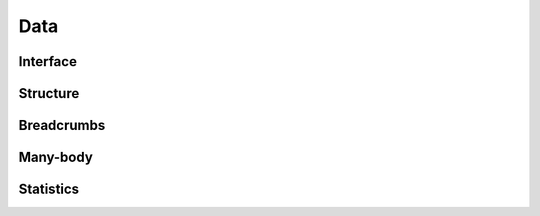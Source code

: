 Data
====

Interface
---------

.. automethod:: mbgdml.data.dataSet.load

.. automethod:: mbgdml.data.dataSet.save

.. automethod:: mbgdml.data.dataSet.asdict
    

Structure
---------

.. autoattribute:: mbgdml.data.dataSet.Z

.. autoattribute:: mbgdml.data.dataSet.R
    
.. autoattribute:: mbgdml.data.dataSet.E

.. autoattribute:: mbgdml.data.dataSet.F

.. autoattribute:: mbgdml.data.dataSet.r_unit

.. autoattribute:: mbgdml.data.dataSet.e_unit

.. autoattribute:: mbgdml.data.dataSet.entity_ids

.. autoattribute:: mbgdml.data.dataSet.comp_ids

.. autoattribute:: mbgdml.data.dataSet.theory

Breadcrumbs
-----------

.. autoattribute:: mbgdml.data.dataSet.md5

.. autoattribute:: mbgdml.data.dataSet.r_prov_ids

.. autoattribute:: mbgdml.data.dataSet.r_prov_specs

Many-body
---------

.. autoattribute:: mbgdml.data.dataSet.mb

.. autoattribute:: mbgdml.data.dataSet.mb_dsets_md5

.. autoattribute:: mbgdml.data.dataSet.mb_models_md5

Statistics
----------

.. autoattribute:: mbgdml.data.dataSet.E_min

.. autoattribute:: mbgdml.data.dataSet.E_max

.. autoattribute:: mbgdml.data.dataSet.E_mean

.. autoattribute:: mbgdml.data.dataSet.E_var

.. autoattribute:: mbgdml.data.dataSet.F_min

.. autoattribute:: mbgdml.data.dataSet.F_max

.. autoattribute:: mbgdml.data.dataSet.F_mean

.. autoattribute:: mbgdml.data.dataSet.F_var